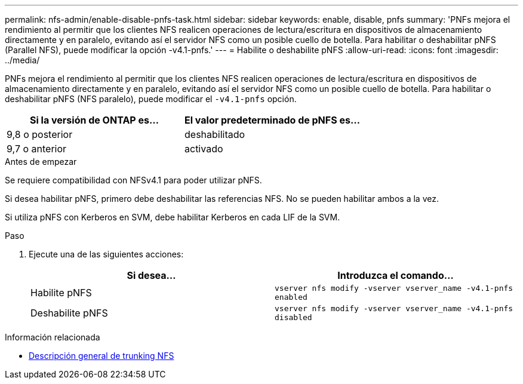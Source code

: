 ---
permalink: nfs-admin/enable-disable-pnfs-task.html 
sidebar: sidebar 
keywords: enable, disable, pnfs 
summary: 'PNFs mejora el rendimiento al permitir que los clientes NFS realicen operaciones de lectura/escritura en dispositivos de almacenamiento directamente y en paralelo, evitando así el servidor NFS como un posible cuello de botella. Para habilitar o deshabilitar pNFS (Parallel NFS), puede modificar la opción -v4.1-pnfs.' 
---
= Habilite o deshabilite pNFS
:allow-uri-read: 
:icons: font
:imagesdir: ../media/


[role="lead"]
PNFs mejora el rendimiento al permitir que los clientes NFS realicen operaciones de lectura/escritura en dispositivos de almacenamiento directamente y en paralelo, evitando así el servidor NFS como un posible cuello de botella. Para habilitar o deshabilitar pNFS (NFS paralelo), puede modificar el `-v4.1-pnfs` opción.

[cols="50,50"]
|===
| Si la versión de ONTAP es... | El valor predeterminado de pNFS es... 


| 9,8 o posterior | deshabilitado 


| 9,7 o anterior | activado 
|===
.Antes de empezar
Se requiere compatibilidad con NFSv4.1 para poder utilizar pNFS.

Si desea habilitar pNFS, primero debe deshabilitar las referencias NFS. No se pueden habilitar ambos a la vez.

Si utiliza pNFS con Kerberos en SVM, debe habilitar Kerberos en cada LIF de la SVM.

.Paso
. Ejecute una de las siguientes acciones:
+
[cols="2*"]
|===
| Si desea... | Introduzca el comando... 


 a| 
Habilite pNFS
 a| 
`vserver nfs modify -vserver vserver_name -v4.1-pnfs enabled`



 a| 
Deshabilite pNFS
 a| 
`vserver nfs modify -vserver vserver_name -v4.1-pnfs disabled`

|===


.Información relacionada
* xref:../nfs-trunking/index.html[Descripción general de trunking NFS]

